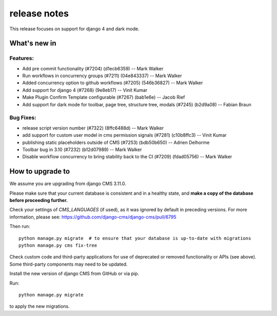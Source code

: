 .. _upgrade-to-:

####################
 release notes
####################

This release focuses on support for django 4 and dark mode.

********************
What's new in 
********************

Features:
=========
* Add pre commit functionality (#7204) (d1ecb6359) -- Mark Walker
* Run workflows in concurrency groups (#7211) (04e843337) -- Mark Walker
* Added concurrency option to github workflows (#7205) (546b36827) -- Mark Walker
* Add support for django 4 (#7268) (9e8eb17) -- Vinit Kumar
* Make Plugin Confirm Template configurable (#7267) (bab1e6e) -- Jacob Rief
* Add support for dark mode for toolbar, page tree, structure tree, modals (#7245) (b2d9a08) -- Fabian Braun

Bug Fixes:
==========

* release script version number (#7322) (8ffc6488d) -- Mark Walker
* add support for custom user model in cms permission signals (#7281) (c10b8ffc3) -- Vinit Kumar
* publishing static placeholders outside of CMS (#7253) (bdb50b650) -- Adrien Delhorme
* Toolbar bug in 3.10 (#7232) (b12d07989) -- Mark Walker
* Disable workflow concurrency to bring stability back to the CI (#7209) (fdad05756) -- Mark Walker


************************
How to upgrade to 
************************

We assume you are upgrading from django CMS 3.11.0.

Please make sure that your current database is consistent and in a healthy
state, and **make a copy of the database before proceeding further.**

Check your settings of `CMS_LANGUAGES` (if used), as it was ignored by default in preceding versions.
For more information, please see: https://github.com/django-cms/django-cms/pull/6795

Then run::

    python manage.py migrate  # to ensure that your database is up-to-date with migrations
    python manage.py cms fix-tree

Check custom code and third-party applications for use of deprecated or removed functionality or
APIs (see above). Some third-party components may need to be updated.

Install the new version of django CMS from GitHub or via pip.

Run::

    python manage.py migrate

to apply the new migrations.

